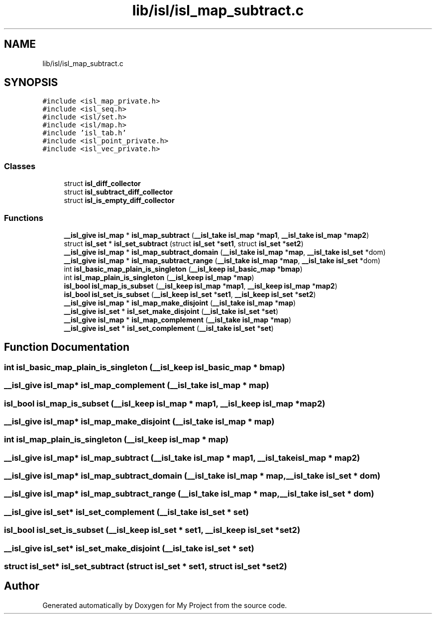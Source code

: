 .TH "lib/isl/isl_map_subtract.c" 3 "Sun Jul 12 2020" "My Project" \" -*- nroff -*-
.ad l
.nh
.SH NAME
lib/isl/isl_map_subtract.c
.SH SYNOPSIS
.br
.PP
\fC#include <isl_map_private\&.h>\fP
.br
\fC#include <isl_seq\&.h>\fP
.br
\fC#include <isl/set\&.h>\fP
.br
\fC#include <isl/map\&.h>\fP
.br
\fC#include 'isl_tab\&.h'\fP
.br
\fC#include <isl_point_private\&.h>\fP
.br
\fC#include <isl_vec_private\&.h>\fP
.br

.SS "Classes"

.in +1c
.ti -1c
.RI "struct \fBisl_diff_collector\fP"
.br
.ti -1c
.RI "struct \fBisl_subtract_diff_collector\fP"
.br
.ti -1c
.RI "struct \fBisl_is_empty_diff_collector\fP"
.br
.in -1c
.SS "Functions"

.in +1c
.ti -1c
.RI "\fB__isl_give\fP \fBisl_map\fP * \fBisl_map_subtract\fP (\fB__isl_take\fP \fBisl_map\fP *\fBmap1\fP, \fB__isl_take\fP \fBisl_map\fP *\fBmap2\fP)"
.br
.ti -1c
.RI "struct \fBisl_set\fP * \fBisl_set_subtract\fP (struct \fBisl_set\fP *\fBset1\fP, struct \fBisl_set\fP *\fBset2\fP)"
.br
.ti -1c
.RI "\fB__isl_give\fP \fBisl_map\fP * \fBisl_map_subtract_domain\fP (\fB__isl_take\fP \fBisl_map\fP *\fBmap\fP, \fB__isl_take\fP \fBisl_set\fP *dom)"
.br
.ti -1c
.RI "\fB__isl_give\fP \fBisl_map\fP * \fBisl_map_subtract_range\fP (\fB__isl_take\fP \fBisl_map\fP *\fBmap\fP, \fB__isl_take\fP \fBisl_set\fP *dom)"
.br
.ti -1c
.RI "int \fBisl_basic_map_plain_is_singleton\fP (\fB__isl_keep\fP \fBisl_basic_map\fP *\fBbmap\fP)"
.br
.ti -1c
.RI "int \fBisl_map_plain_is_singleton\fP (\fB__isl_keep\fP \fBisl_map\fP *\fBmap\fP)"
.br
.ti -1c
.RI "\fBisl_bool\fP \fBisl_map_is_subset\fP (\fB__isl_keep\fP \fBisl_map\fP *\fBmap1\fP, \fB__isl_keep\fP \fBisl_map\fP *\fBmap2\fP)"
.br
.ti -1c
.RI "\fBisl_bool\fP \fBisl_set_is_subset\fP (\fB__isl_keep\fP \fBisl_set\fP *\fBset1\fP, \fB__isl_keep\fP \fBisl_set\fP *\fBset2\fP)"
.br
.ti -1c
.RI "\fB__isl_give\fP \fBisl_map\fP * \fBisl_map_make_disjoint\fP (\fB__isl_take\fP \fBisl_map\fP *\fBmap\fP)"
.br
.ti -1c
.RI "\fB__isl_give\fP \fBisl_set\fP * \fBisl_set_make_disjoint\fP (\fB__isl_take\fP \fBisl_set\fP *\fBset\fP)"
.br
.ti -1c
.RI "\fB__isl_give\fP \fBisl_map\fP * \fBisl_map_complement\fP (\fB__isl_take\fP \fBisl_map\fP *\fBmap\fP)"
.br
.ti -1c
.RI "\fB__isl_give\fP \fBisl_set\fP * \fBisl_set_complement\fP (\fB__isl_take\fP \fBisl_set\fP *\fBset\fP)"
.br
.in -1c
.SH "Function Documentation"
.PP 
.SS "int isl_basic_map_plain_is_singleton (\fB__isl_keep\fP \fBisl_basic_map\fP * bmap)"

.SS "\fB__isl_give\fP \fBisl_map\fP* isl_map_complement (\fB__isl_take\fP \fBisl_map\fP * map)"

.SS "\fBisl_bool\fP isl_map_is_subset (\fB__isl_keep\fP \fBisl_map\fP * map1, \fB__isl_keep\fP \fBisl_map\fP * map2)"

.SS "\fB__isl_give\fP \fBisl_map\fP* isl_map_make_disjoint (\fB__isl_take\fP \fBisl_map\fP * map)"

.SS "int isl_map_plain_is_singleton (\fB__isl_keep\fP \fBisl_map\fP * map)"

.SS "\fB__isl_give\fP \fBisl_map\fP* isl_map_subtract (\fB__isl_take\fP \fBisl_map\fP * map1, \fB__isl_take\fP \fBisl_map\fP * map2)"

.SS "\fB__isl_give\fP \fBisl_map\fP* isl_map_subtract_domain (\fB__isl_take\fP \fBisl_map\fP * map, \fB__isl_take\fP \fBisl_set\fP * dom)"

.SS "\fB__isl_give\fP \fBisl_map\fP* isl_map_subtract_range (\fB__isl_take\fP \fBisl_map\fP * map, \fB__isl_take\fP \fBisl_set\fP * dom)"

.SS "\fB__isl_give\fP \fBisl_set\fP* isl_set_complement (\fB__isl_take\fP \fBisl_set\fP * set)"

.SS "\fBisl_bool\fP isl_set_is_subset (\fB__isl_keep\fP \fBisl_set\fP * set1, \fB__isl_keep\fP \fBisl_set\fP * set2)"

.SS "\fB__isl_give\fP \fBisl_set\fP* isl_set_make_disjoint (\fB__isl_take\fP \fBisl_set\fP * set)"

.SS "struct \fBisl_set\fP* isl_set_subtract (struct \fBisl_set\fP * set1, struct \fBisl_set\fP * set2)"

.SH "Author"
.PP 
Generated automatically by Doxygen for My Project from the source code\&.
